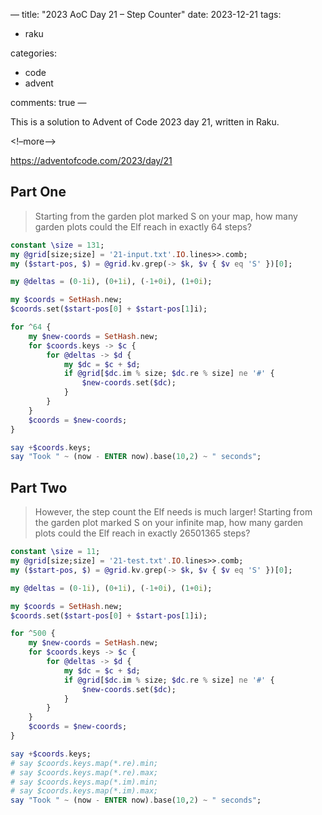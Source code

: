 ---
title: "2023 AoC Day 21 – Step Counter"
date: 2023-12-21
tags:
  - raku
categories:
  - code
  - advent
comments: true
---

This is a solution to Advent of Code 2023 day 21, written in Raku.

<!--more-->

[[https://adventofcode.com/2023/day/21]]

** Part One

#+begin_quote
Starting from the garden plot marked S on your map, how many garden plots could the Elf reach in
exactly 64 steps?
#+end_quote

#+begin_src raku :results output
constant \size = 131;
my @grid[size;size] = '21-input.txt'.IO.lines>>.comb;
my ($start-pos, $) = @grid.kv.grep(-> $k, $v { $v eq 'S' })[0];

my @deltas = (0-1i), (0+1i), (-1+0i), (1+0i);

my $coords = SetHash.new;
$coords.set($start-pos[0] + $start-pos[1]i);

for ^64 {
    my $new-coords = SetHash.new;
    for $coords.keys -> $c {
        for @deltas -> $d {
            my $dc = $c + $d;
            if @grid[$dc.im % size; $dc.re % size] ne '#' {
                $new-coords.set($dc);
            }
        }
    }
    $coords = $new-coords;
}

say +$coords.keys;
say "Took " ~ (now - ENTER now).base(10,2) ~ " seconds";
#+end_src

#+RESULTS:
: 3768
: Took 1.06 seconds


** Part Two

#+begin_quote
However, the step count the Elf needs is much larger! Starting from the garden plot marked S on
your infinite map, how many garden plots could the Elf reach in exactly 26501365 steps?
#+end_quote


#+begin_src raku :results output
constant \size = 11;
my @grid[size;size] = '21-test.txt'.IO.lines>>.comb;
my ($start-pos, $) = @grid.kv.grep(-> $k, $v { $v eq 'S' })[0];

my @deltas = (0-1i), (0+1i), (-1+0i), (1+0i);

my $coords = SetHash.new;
$coords.set($start-pos[0] + $start-pos[1]i);

for ^500 {
    my $new-coords = SetHash.new;
    for $coords.keys -> $c {
        for @deltas -> $d {
            my $dc = $c + $d;
            if @grid[$dc.im % size; $dc.re % size] ne '#' {
                $new-coords.set($dc);
            }
        }
    }
    $coords = $new-coords;
}

say +$coords.keys;
# say $coords.keys.map(*.re).min;
# say $coords.keys.map(*.re).max;
# say $coords.keys.map(*.im).min;
# say $coords.keys.map(*.im).max;
say "Took " ~ (now - ENTER now).base(10,2) ~ " seconds";
#+end_src
